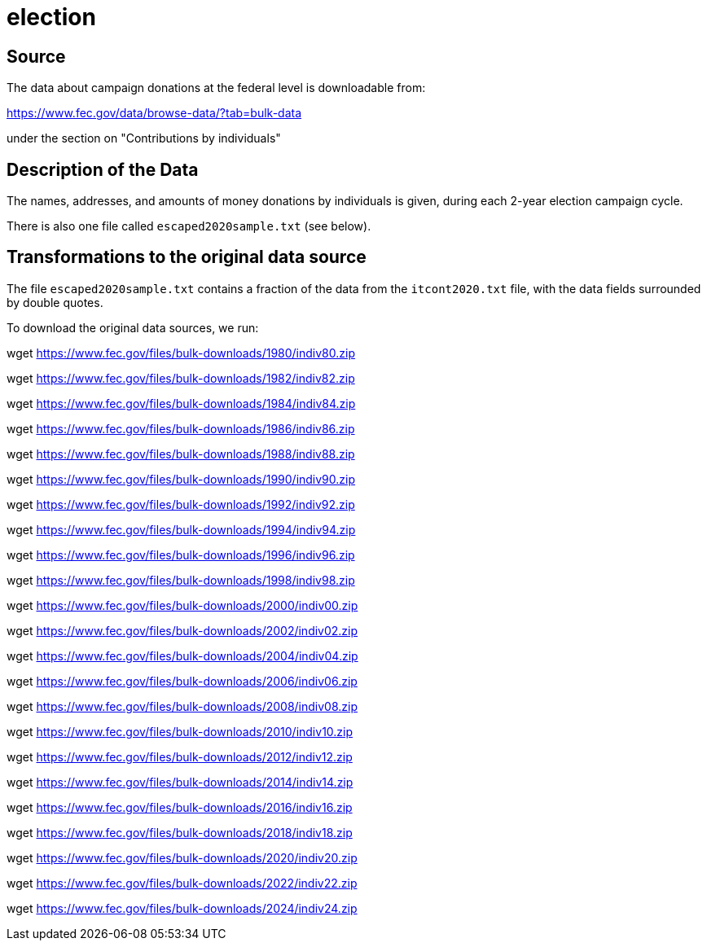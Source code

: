 = election

== Source

The data about campaign donations at the federal level is downloadable from:

https://www.fec.gov/data/browse-data/?tab=bulk-data

under the section on "Contributions by individuals"

== Description of the Data

The names, addresses, and amounts of money donations by individuals is given, during each 2-year election campaign cycle.

There is also one file called `escaped2020sample.txt` (see below).

== Transformations to the original data source

The file `escaped2020sample.txt` contains a fraction of the data from the `itcont2020.txt` file, with the data fields surrounded by double quotes.

To download the original data sources, we run:

wget https://www.fec.gov/files/bulk-downloads/1980/indiv80.zip

wget https://www.fec.gov/files/bulk-downloads/1982/indiv82.zip

wget https://www.fec.gov/files/bulk-downloads/1984/indiv84.zip

wget https://www.fec.gov/files/bulk-downloads/1986/indiv86.zip

wget https://www.fec.gov/files/bulk-downloads/1988/indiv88.zip

wget https://www.fec.gov/files/bulk-downloads/1990/indiv90.zip

wget https://www.fec.gov/files/bulk-downloads/1992/indiv92.zip

wget https://www.fec.gov/files/bulk-downloads/1994/indiv94.zip

wget https://www.fec.gov/files/bulk-downloads/1996/indiv96.zip

wget https://www.fec.gov/files/bulk-downloads/1998/indiv98.zip

wget https://www.fec.gov/files/bulk-downloads/2000/indiv00.zip

wget https://www.fec.gov/files/bulk-downloads/2002/indiv02.zip

wget https://www.fec.gov/files/bulk-downloads/2004/indiv04.zip

wget https://www.fec.gov/files/bulk-downloads/2006/indiv06.zip

wget https://www.fec.gov/files/bulk-downloads/2008/indiv08.zip

wget https://www.fec.gov/files/bulk-downloads/2010/indiv10.zip

wget https://www.fec.gov/files/bulk-downloads/2012/indiv12.zip

wget https://www.fec.gov/files/bulk-downloads/2014/indiv14.zip

wget https://www.fec.gov/files/bulk-downloads/2016/indiv16.zip

wget https://www.fec.gov/files/bulk-downloads/2018/indiv18.zip

wget https://www.fec.gov/files/bulk-downloads/2020/indiv20.zip

wget https://www.fec.gov/files/bulk-downloads/2022/indiv22.zip

wget https://www.fec.gov/files/bulk-downloads/2024/indiv24.zip



